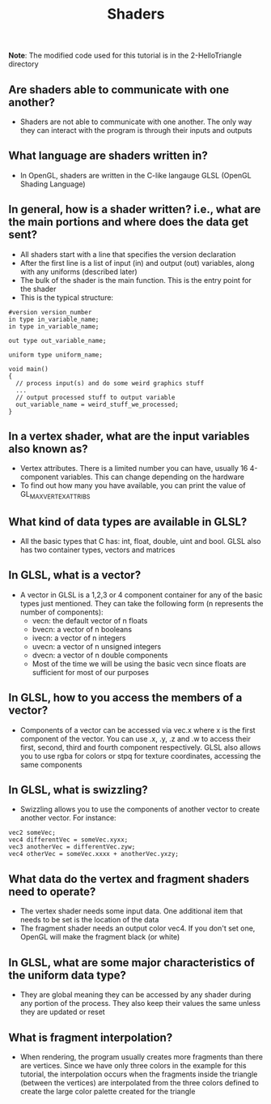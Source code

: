 #+TITLE: Shaders
*Note*: The modified code used for this tutorial is in the 2-HelloTriangle directory
** Are shaders able to communicate with one another?
- Shaders are not able to communicate with one another. The only way they can interact with the program is through their inputs and outputs
** What language are shaders written in?
- In OpenGL, shaders are written in the C-like langauge GLSL (OpenGL Shading Language)
** In general, how is a shader written? i.e., what are the main portions and where does the data get sent?
- All shaders start with a line that specifies the version declaration
- After the first line is a list of input (in) and output (out) variables, along with any uniforms (described later)
- The bulk of the shader is the main function. This is the entry point for the shader
- This is the typical structure:
#+BEGIN_SRC 
#version version_number
in type in_variable_name;
in type in_variable_name;

out type out_variable_name;
  
uniform type uniform_name;
  
void main()
{
  // process input(s) and do some weird graphics stuff
  ...
  // output processed stuff to output variable
  out_variable_name = weird_stuff_we_processed;
}
#+END_SRC
** In a vertex shader, what are the input variables also known as?
- Vertex attributes. There is a limited number you can have, usually 16 4-component variables. This can change depending on the hardware
- To find out how many you have available, you can print the value of GL_MAX_VERTEX_ATTRIBS
** What kind of data types are available in GLSL?
- All the basic types that C has: int, float, double, uint and bool. GLSL also has two container types, vectors and matrices
** In GLSL, what is a vector?
- A vector in GLSL is a 1,2,3 or 4 component container for any of the basic types just mentioned. They can take the following form (n represents the number of components):
  - vecn: the default vector of n floats
  - bvecn: a vector of n booleans
  - ivecn: a vector of n integers
  - uvecn: a vector of n unsigned integers
  - dvecn: a vector of n double components
  - Most of the time we will be using the basic vecn since floats are sufficient for most of our purposes
** In GLSL, how to you access the members of a vector?
- Components of a vector can be accessed via vec.x where x is the first component of the vector. You can use .x, .y, .z and .w to access their first, second, third and fourth component respectively. GLSL also allows you to use rgba for colors or stpq for texture coordinates, accessing the same components
** In GLSL, what is swizzling?
- Swizzling allows you to use the components of another vector to create another vector. For instance:
#+BEGIN_SRC 
vec2 someVec;
vec4 differentVec = someVec.xyxx;
vec3 anotherVec = differentVec.zyw;
vec4 otherVec = someVec.xxxx + anotherVec.yxzy;
#+END_SRC
** What data do the vertex and fragment shaders need to operate?
- The vertex shader needs some input data. One additional item that needs to be set is the location of the data
- The fragment shader needs an output color vec4. If you don't set one, OpenGL will make the fragment black (or white)
** In GLSL, what are some major characteristics of the uniform data type?
- They are global meaning they can be accessed by any shader during any portion of the process. They also keep their values the same unless they are updated or reset
** What is fragment interpolation?
- When rendering, the program usually creates more fragments than there are vertices. Since we have only three colors in the example for this tutorial, the interpolation occurs when the fragments inside the triangle (between the vertices) are interpolated from the three colors defined to create the large color palette created for the triangle
